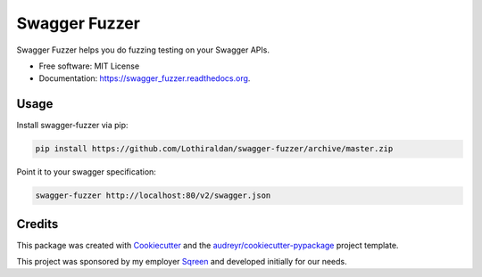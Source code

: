 ===============================
Swagger Fuzzer
===============================

Swagger Fuzzer helps you do fuzzing testing on your Swagger APIs.

* Free software: MIT License
* Documentation: https://swagger_fuzzer.readthedocs.org.

Usage
-----

Install swagger-fuzzer via pip:

.. code:: shell

    pip install https://github.com/Lothiraldan/swagger-fuzzer/archive/master.zip

Point it to your swagger specification:

.. code:: shell

    swagger-fuzzer http://localhost:80/v2/swagger.json

Credits
---------

This package was created with Cookiecutter_ and the `audreyr/cookiecutter-pypackage`_ project template.

This project was sponsored by my employer Sqreen_ and developed initially for our needs.

.. _Cookiecutter: https://github.com/audreyr/cookiecutter
.. _Sqreen: https://www.sqreen.io
.. _`audreyr/cookiecutter-pypackage`: https://github.com/audreyr/cookiecutter-pypackage
